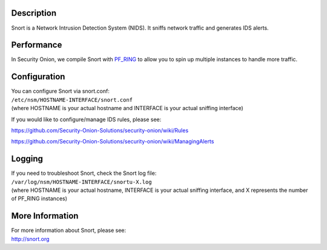Description
===========

Snort is a Network Intrusion Detection System (NIDS). It sniffs network
traffic and generates IDS alerts.

Performance
===========

In Security Onion, we compile Snort with `PF\_RING <PF_RING>`__ to allow
you to spin up multiple instances to handle more traffic.

Configuration
=============

| You can configure Snort via snort.conf:
| ``/etc/nsm/HOSTNAME-INTERFACE/snort.conf``
| (where HOSTNAME is your actual hostname and INTERFACE is your actual
  sniffing interface)

If you would like to configure/manage IDS rules, please see:

https://github.com/Security-Onion-Solutions/security-onion/wiki/Rules

https://github.com/Security-Onion-Solutions/security-onion/wiki/ManagingAlerts

Logging
=======

| If you need to troubleshoot Snort, check the Snort log file:
| ``/var/log/nsm/HOSTNAME-INTERFACE/snortu-X.log``
| (where HOSTNAME is your actual hostname, INTERFACE is your actual
  sniffing interface, and X represents the number of PF\_RING instances)

More Information
================

| For more information about Snort, please see:
| http://snort.org
